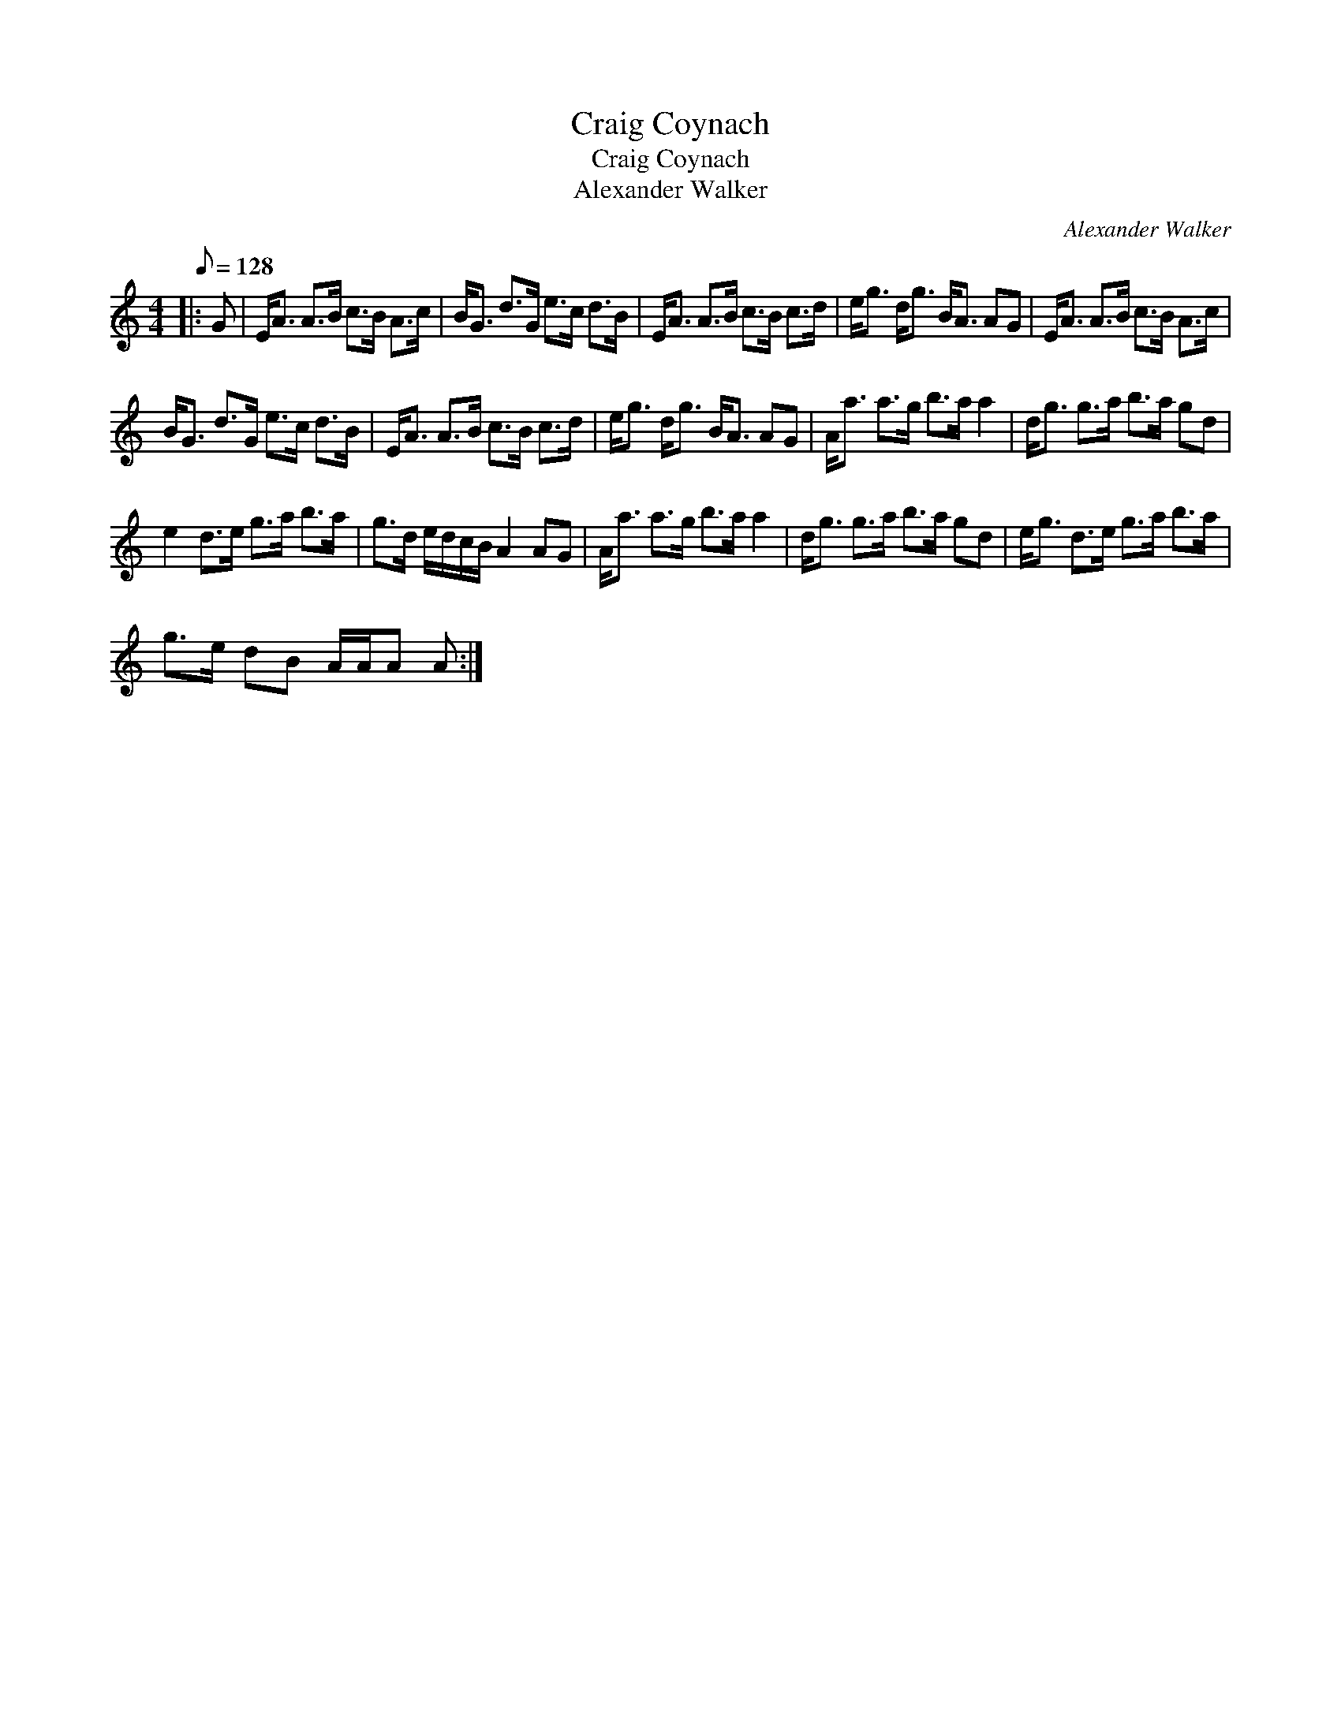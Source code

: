 X:1
T:Craig Coynach
T:Craig Coynach
T:Alexander Walker
C:Alexander Walker
L:1/8
Q:1/8=128
M:4/4
K:C
V:1 treble 
V:1
|: G | E<A A>B c>B A>c | B<G d>G e>c d>B | E<A A>B c>B c>d | e<g d<g B<A AG | E<A A>B c>B A>c | %6
 B<G d>G e>c d>B | E<A A>B c>B c>d | e<g d<g B<A AG | A<a a>g b>a a2 | d<g g>a b>a gd | %11
 e2 d>e g>a b>a | g>d e/d/c/B/ A2 AG | A<a a>g b>a a2 | d<g g>a b>a gd | e<g d>e g>a b>a | %16
 g>e dB A/A/A A :| %17

